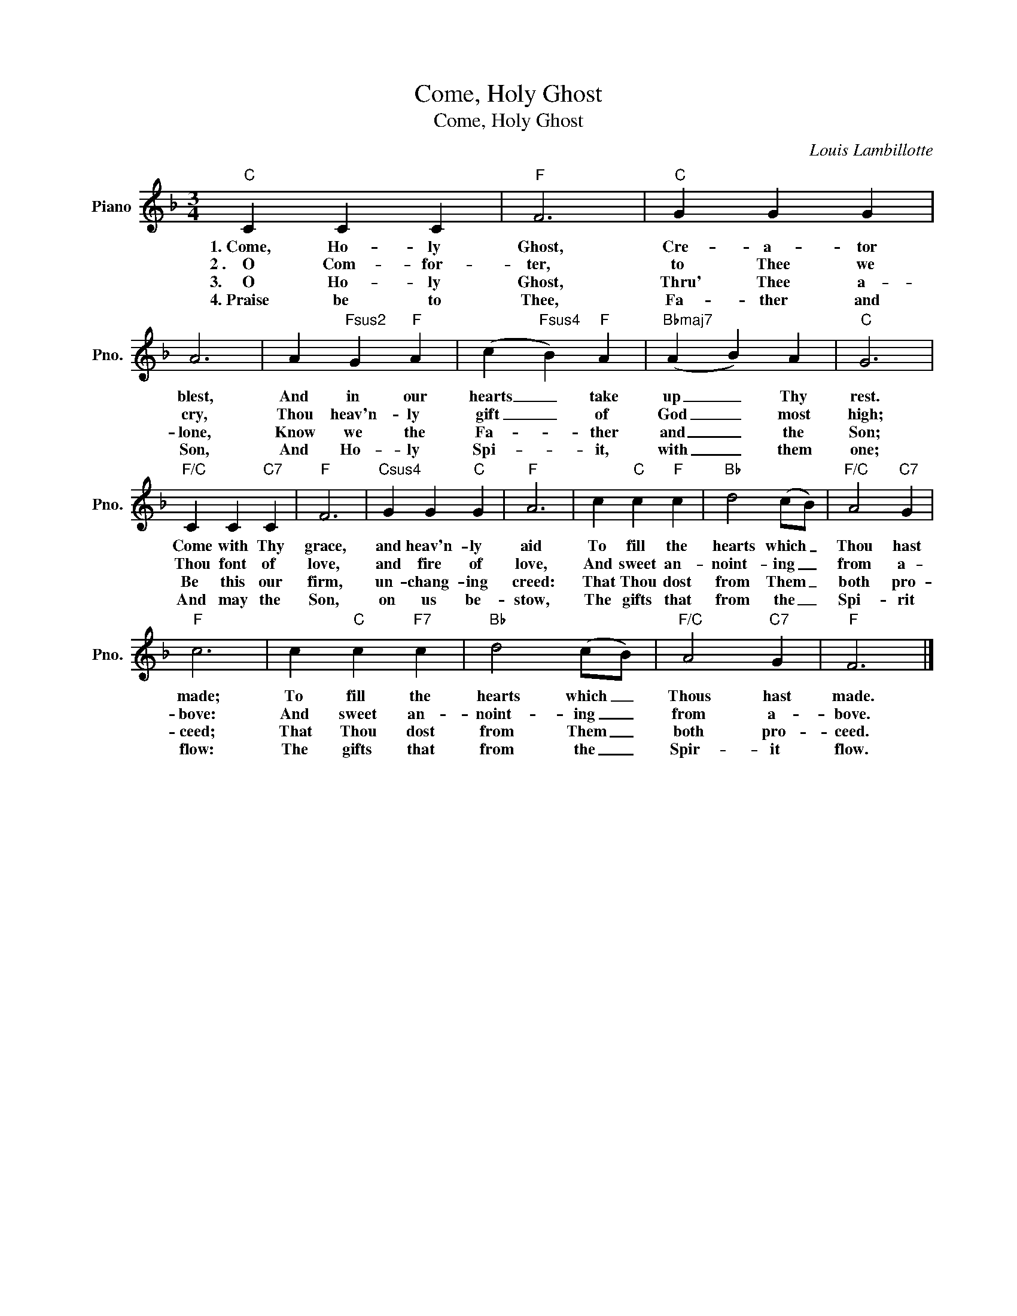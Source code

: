 X:1
T:Come, Holy Ghost
T:Come, Holy Ghost
C:Louis Lambillotte
Z:All Rights Reserved
L:1/4
M:3/4
K:F
V:1 treble nm="Piano" snm="Pno."
%%MIDI program 0
%%MIDI control 7 100
%%MIDI control 10 64
V:1
"C" C C C |"F" F3 |"C" G G G | A3 | A"Fsus2" G"F" A | (c"Fsus4" B)"F" A |"Bbmaj7" (A B) A |"C" G3 | %8
w: 1.~Come, Ho- ly|Ghost,|Cre- a- tor|blest,|And in our|hearts _ take|up _ Thy|rest.|
w: 2~.~~~~O Com- for-|ter,|to Thee we|cry,|Thou heav'n- ly|gift _ of|God _ most|high;|
w: 3.~~~~~O Ho- ly|Ghost,|Thru' Thee a-|lone,|Know we the|Fa- * ther|and _ the|Son;|
w: 4.~Praise be to|Thee,|Fa- ther and|Son,|And Ho- ly|Spi- * it,|with _ them|one;|
"F/C" C C"C7" C |"F" F3 |"Csus4" G G"C" G |"F" A3 | c"C" c"F" c |"Bb" d2 (c/B/) |"F/C" A2"C7" G | %15
w: Come with Thy|grace,|and heav'n- ly|aid|To fill the|hearts which _|Thou hast|
w: Thou font of|love,|and fire of|love,|And sweet an-|noint- ing _|from a-|
w: Be this our|firm,|un- chang- ing|creed:|That Thou dost|from Them _|both pro-|
w: And may the|Son,|on us be-|stow,|The gifts that|from the _|Spi- rit|
"F" c3 | c"C" c"F7" c |"Bb" d2 (c/B/) |"F/C" A2"C7" G |"F" F3 |] %20
w: made;|To fill the|hearts which _|Thous hast|made.|
w: bove:|And sweet an-|noint- ing _|from a-|bove.|
w: ceed;|That Thou dost|from Them _|both pro-|ceed.|
w: flow:|The gifts that|from the _|Spir- it|flow.|

